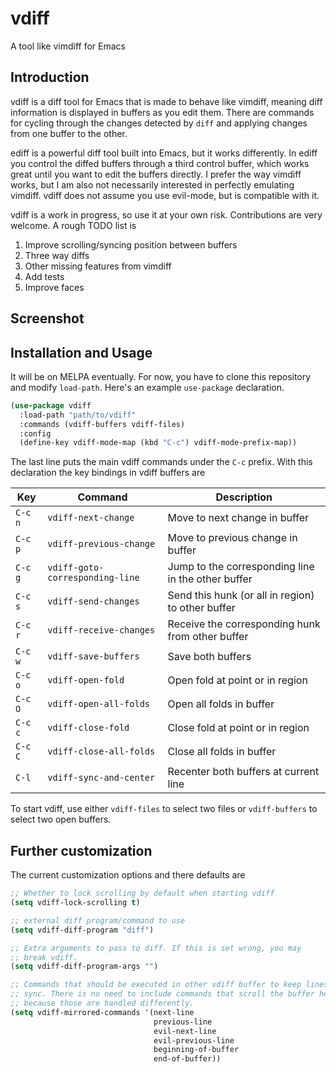 * vdiff

A tool like vimdiff for Emacs 

** Introduction

vdiff is a diff tool for Emacs that is made to behave like vimdiff, meaning diff
information is displayed in buffers as you edit them. There are commands for
cycling through the changes detected by =diff= and applying changes from one
buffer to the other. 

ediff is a powerful diff tool built into Emacs, but it works differently. In
ediff you control the diffed buffers through a third control buffer, which works
great until you want to edit the buffers directly. I prefer the way vimdiff
works, but I am also not necessarily interested in perfectly emulating
vimdiff. vdiff does not assume you use evil-mode, but is compatible with it.

vdiff is a work in progress, so use it at your own risk. Contributions are very
welcome. A rough TODO list is

1. Improve scrolling/syncing position between buffers
2. Three way diffs
3. Other missing features from vimdiff
4. Add tests
5. Improve faces
   
** Screenshot

[[./img/wide-screen.png]]

** Installation and Usage

It will be on MELPA eventually. For now, you have to clone this repository and
modify =load-path=. Here's an example =use-package= declaration.

#+BEGIN_SRC emacs-lisp
(use-package vdiff
  :load-path "path/to/vdiff"
  :commands (vdiff-buffers vdiff-files)
  :config
  (define-key vdiff-mode-map (kbd "C-c") vdiff-mode-prefix-map))
#+END_SRC

The last line puts the main vdiff commands under the =C-c= prefix. With this
declaration the key bindings in vdiff buffers are

| Key     | Command                         | Description                                        |
|---------+---------------------------------+----------------------------------------------------|
| =C-c n= | =vdiff-next-change=             | Move to next change in buffer                      |
| =C-c p= | =vdiff-previous-change=         | Move to previous change in buffer                  |
| =C-c g= | =vdiff-goto-corresponding-line= | Jump to the corresponding line in the other buffer |
| =C-c s= | =vdiff-send-changes=            | Send this hunk (or all in region) to other buffer  |
| =C-c r= | =vdiff-receive-changes=         | Receive the corresponding hunk from other buffer   |
| =C-c w= | =vdiff-save-buffers=            | Save both buffers                                  |
| =C-c o= | =vdiff-open-fold=               | Open fold at point or in region                    |
| =C-c O= | =vdiff-open-all-folds=          | Open all folds in buffer                           |
| =C-c c= | =vdiff-close-fold=              | Close fold at point or in region                   |
| =C-c C= | =vdiff-close-all-folds=         | Close all folds in buffer                          |
| =C-l=   | =vdiff-sync-and-center=         | Recenter both buffers at current line              |

To start vdiff, use either =vdiff-files= to select two files or =vdiff-buffers=
to select two open buffers.

** Further customization
   
The current customization options and there defaults are
   
#+BEGIN_SRC emacs-lisp
  ;; Whether to lock scrolling by default when starting vdiff
  (setq vdiff-lock-scrolling t)

  ;; external diff program/command to use
  (setq vdiff-diff-program "diff")

  ;; Extra arguments to pass to diff. If this is set wrong, you may
  ;; break vdiff.
  (setq vdiff-diff-program-args "")

  ;; Commands that should be executed in other vdiff buffer to keep lines in
  ;; sync. There is no need to include commands that scroll the buffer here,
  ;; because those are handled differently.
  (setq vdiff-mirrored-commands '(next-line
                                  previous-line
                                  evil-next-line
                                  evil-previous-line
                                  beginning-of-buffer
                                  end-of-buffer))
#+END_SRC

